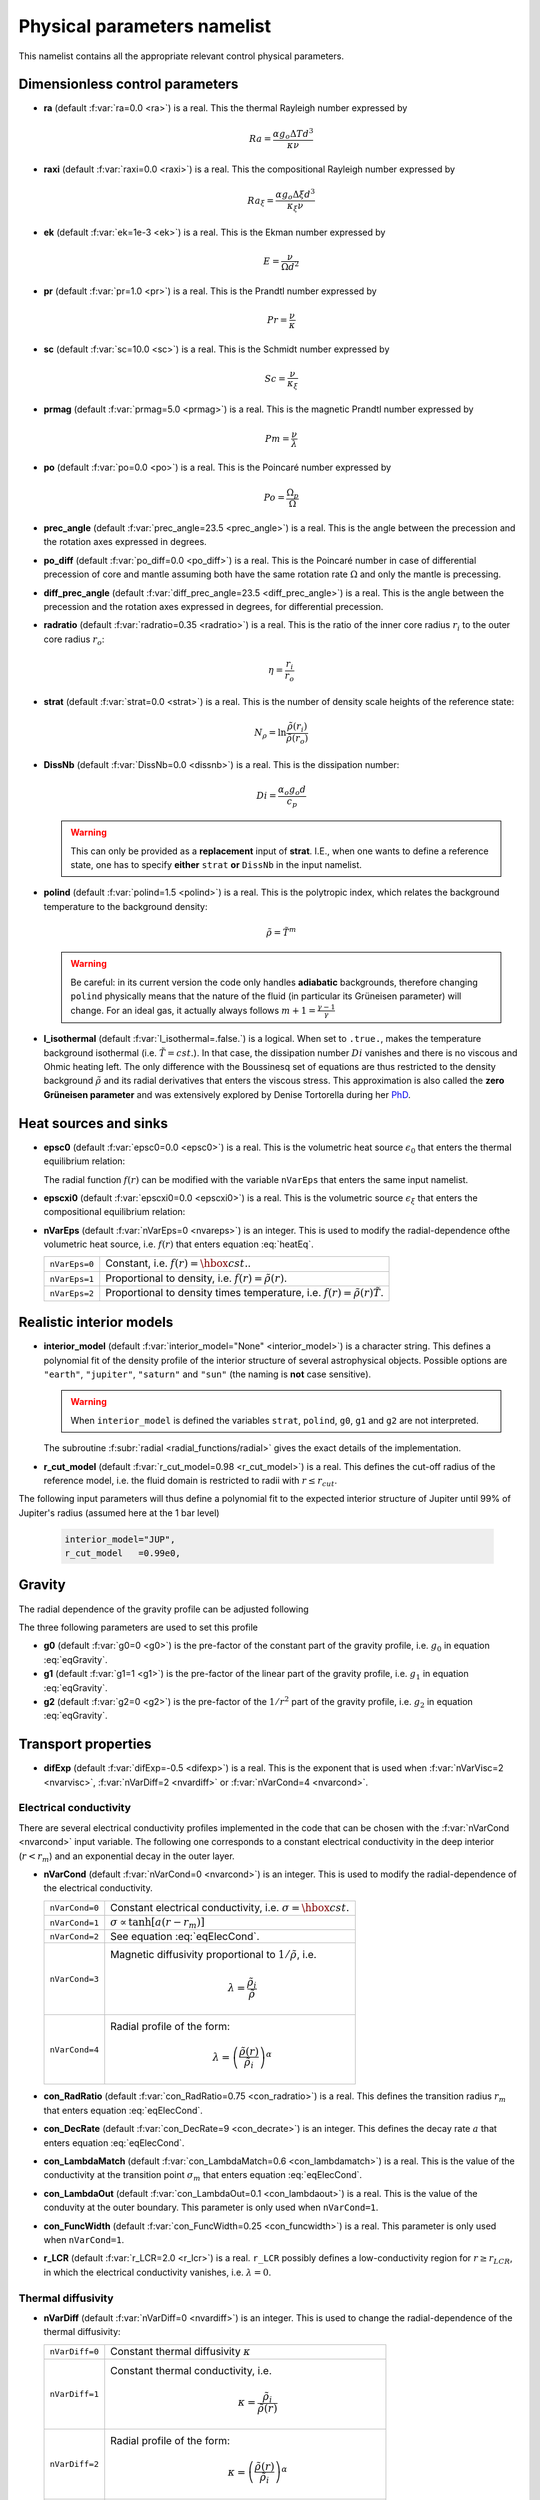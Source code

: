 .. _secPhysNml:

Physical parameters namelist
============================

This namelist contains all the appropriate relevant control physical parameters.

Dimensionless control parameters
--------------------------------

* **ra** (default :f:var:`ra=0.0 <ra>`) is a real. This the thermal Rayleigh number expressed by
  
  .. math::
     Ra = \frac{\alpha g_o \Delta T d^3}{\kappa\nu}

* **raxi** (default :f:var:`raxi=0.0 <raxi>`) is a real. This the compositional Rayleigh number expressed by
  
  .. math::
     Ra_\xi = \frac{\alpha g_o \Delta \xi d^3}{\kappa_\xi\nu}

* **ek** (default :f:var:`ek=1e-3 <ek>`) is a real. This is the Ekman number expressed by

  .. math::
     E = \frac{\nu}{\Omega d^2}

* **pr** (default :f:var:`pr=1.0 <pr>`) is a real. This is the Prandtl number expressed by

  .. math::
     Pr = \frac{\nu}{\kappa}

* **sc** (default :f:var:`sc=10.0 <sc>`) is a real. This is the Schmidt number expressed by

  .. math::
     Sc = \frac{\nu}{\kappa_\xi}

* **prmag** (default :f:var:`prmag=5.0 <prmag>`) is a real. This is the magnetic Prandtl number expressed by

  .. math::
     Pm = \frac{\nu}{\lambda}

* **po** (default :f:var:`po=0.0 <po>`) is a real. This is the Poincaré number expressed by

  .. math::
     Po = \frac{\Omega_p}{\Omega}

* **prec_angle** (default :f:var:`prec_angle=23.5 <prec_angle>`) is a real. This is the angle between the precession and the rotation axes expressed in degrees.

* **po_diff** (default :f:var:`po_diff=0.0 <po_diff>`) is a real. This is the Poincaré number in case of differential precession of core and mantle assuming both have the same rotation rate :math:`\Omega` and only the mantle is precessing.

* **diff_prec_angle** (default :f:var:`diff_prec_angle=23.5 <diff_prec_angle>`) is a real. This is the angle between the precession and the rotation axes expressed in degrees, for differential precession.

* **radratio** (default :f:var:`radratio=0.35 <radratio>`) is a real. This is the ratio of the inner core radius :math:`r_i` to the outer core radius :math:`r_o`:

  .. math::
     \eta = \frac{r_i}{r_o}

.. _varstrat:

* **strat** (default :f:var:`strat=0.0 <strat>`) is a real. This is the number of density scale heights of the reference state:

  .. math::
     N_\rho = \ln \frac{\tilde{\rho}(r_i)}{\tilde{\rho}(r_o)}

* **DissNb** (default :f:var:`DissNb=0.0 <dissnb>`) is a real. This is the dissipation number:

  .. math::
     Di = \frac{\alpha_o g_o d}{c_p}

  .. warning:: This can only be provided  as a **replacement** input of **strat**.
               I.E., when one wants to define a reference state, one has to specify
               **either** ``strat`` **or** ``DissNb`` in the input namelist.

* **polind** (default :f:var:`polind=1.5 <polind>`) is a real. This is the polytropic index, which relates the background temperature to the background density:

  .. math::
     \tilde{\rho} = \tilde{T}^m

  ..

  .. warning:: Be careful: in its current version the code only handles **adiabatic** backgrounds, therefore changing ``polind`` physically means that the nature of the fluid (in particular its Grüneisen parameter) will change. For an ideal gas, it actually always follows :math:`m+1=\frac{\gamma -1}{\gamma}`

  ..

* **l_isothermal** (default :f:var:`l_isothermal=.false.`) is a logical. When set to ``.true.``, makes the temperature background isothermal (i.e. :math:`\tilde{T}=cst.`). In that case, the dissipation number :math:`Di` vanishes and there is no viscous and Ohmic heating left. The only difference with the Boussinesq set of equations are thus restricted to the density background :math:`\tilde{\rho}` and its radial derivatives that enters the viscous stress. This approximation is also called the **zero Grüneisen parameter** and was extensively explored by Denise Tortorella during her `PhD <http://www.mps.mpg.de/3183008/Dissertation_2005_Tortorella__Denise_Aida1.pdf>`_. 


.. _varepsc0:

Heat sources and sinks
----------------------

* **epsc0** (default :f:var:`epsc0=0.0 <epsc0>`) is a real. This is the volumetric heat source :math:`\epsilon_0` that enters the thermal equilibrium relation:

  .. math::
     -\nabla\cdot\left(\tilde{\rho}\tilde{T}\nabla s\right) + \epsilon_0\,f(r)=0
     :label: heatEq

  ..

  The radial function :math:`f(r)` can be modified with the variable ``nVarEps`` that enters the same input namelist.

* **epscxi0** (default :f:var:`epscxi0=0.0 <epscxi0>`) is a real. This is the volumetric source :math:`\epsilon_\xi` that enters the compositional equilibrium relation:

  .. math::
     -\nabla\cdot\left(\tilde{\rho}\nabla \xi\right) + \epsilon_\xi=0
     :label: xiEq

  ..

* **nVarEps** (default :f:var:`nVarEps=0 <nvareps>`) is an integer. This is used to modify the radial-dependence ofthe volumetric heat source, i.e. :math:`f(r)` that enters equation :eq:`heatEq`.

  +---------------+-------------------------------------------------------------+
  | ``nVarEps=0`` | Constant, i.e. :math:`f(r)=\hbox{cst.}`.                    |
  +---------------+-------------------------------------------------------------+
  | ``nVarEps=1`` | Proportional to density, i.e. :math:`f(r)=\tilde{\rho}(r)`. |
  +---------------+-------------------------------------------------------------+
  | ``nVarEps=2`` | Proportional to density times temperature,                  |
  |               | i.e. :math:`f(r)=\tilde{\rho}(r)\tilde{T}`.                 |
  +---------------+-------------------------------------------------------------+

.. _varinterior_model:

Realistic interior models
-------------------------

* **interior_model** (default :f:var:`interior_model="None" <interior_model>`) is a character string. This defines a polynomial fit of the density profile of the interior structure of several astrophysical objects. Possible options are ``"earth"``, ``"jupiter"``, ``"saturn"`` and ``"sun"`` (the naming is **not** case sensitive).

  .. warning:: When ``interior_model`` is defined the variables ``strat``, ``polind``, ``g0``, ``g1`` and ``g2`` are not interpreted.

  ..

  The subroutine :f:subr:`radial <radial_functions/radial>` gives the exact details of the implementation.

* **r_cut_model** (default :f:var:`r_cut_model=0.98 <r_cut_model>`) is a real. This defines the cut-off radius of the reference model, i.e. the fluid domain is restricted to radii with :math:`r\leq r_{cut}`.

The following input parameters will thus define a polynomial fit to the expected interior structure of Jupiter until 99% of Jupiter's radius (assumed here at the 1 bar level)

   .. code-block:: fortran

           interior_model="JUP",
	   r_cut_model   =0.99e0,


Gravity
-------

The radial dependence of the gravity profile can be adjusted following

.. math::
   g(r)=g_0+g_1\,\frac{r}{r_o}+g_2\,\left(\frac{r_o}{r}\right)^2
   :label: eqGravity

The three following parameters are used to set this profile

* **g0** (default :f:var:`g0=0 <g0>`) is the pre-factor of the constant part of the gravity profile, i.e. :math:`g_0` in equation :eq:`eqGravity`.

* **g1** (default :f:var:`g1=1 <g1>`) is the pre-factor of the linear part of the gravity profile, i.e. :math:`g_1` in equation :eq:`eqGravity`.

* **g2** (default :f:var:`g2=0 <g2>`) is the pre-factor of the :math:`1/r^2` part of the gravity profile, i.e. :math:`g_2` in equation :eq:`eqGravity`.
     

Transport properties
--------------------

* **difExp** (default :f:var:`difExp=-0.5 <difexp>`) is a real. This is the exponent that is used when :f:var:`nVarVisc=2 <nvarvisc>`, :f:var:`nVarDiff=2 <nvardiff>` or :f:var:`nVarCond=4 <nvarcond>`.


.. _varnVarCond:

Electrical conductivity
+++++++++++++++++++++++

There are several electrical conductivity profiles implemented in the code that
can be chosen with the :f:var:`nVarCond <nvarcond>` input variable. The following one
corresponds to a constant electrical conductivity in the deep interior
(:math:`r<r_m`) and an exponential decay in the outer layer.

.. math::
  \sigma(r)=1+ (\sigma_m-1)\left(\frac{r-r_i}{r_m-r_i}\right)^a \quad \hbox{for}\quad r<r_m, \\
  \sigma(r)=\sigma_m \exp \left[a \left(\frac{r-r_m}{r_m-r_i}\right)\frac{\sigma_m-1}{\sigma_m}\right] 
  \quad\hbox{for}\quad r\geq r_m.
  :label: eqElecCond

* **nVarCond** (default :f:var:`nVarCond=0 <nvarcond>`) is an integer. This is used to modify the radial-dependence of the electrical conductivity.

  +----------------+-----------------------------------------------------------------------+
  | ``nVarCond=0`` | Constant electrical conductivity, i.e. :math:`\sigma=\hbox{cst.}`     |
  +----------------+-----------------------------------------------------------------------+
  | ``nVarCond=1`` | :math:`\sigma\propto\tanh[a(r-r_m)]`                                  |
  +----------------+-----------------------------------------------------------------------+
  | ``nVarCond=2`` | See equation :eq:`eqElecCond`.                                        |
  +----------------+-----------------------------------------------------------------------+
  | ``nVarCond=3`` | Magnetic diffusivity proportional to :math:`1/\tilde{\rho}`, i.e.     |
  |                |   .. math::                                                           |
  |		   |      \lambda=\frac{\tilde{\rho}_i}{\tilde{\rho}}                      |
  +----------------+-----------------------------------------------------------------------+
  | ``nVarCond=4`` | Radial profile of the form:                                           |
  |                |   .. math::                                                           |
  |                |      \lambda=\left(\frac{\tilde{\rho}(r)}                             |
  |                |       {\tilde{\rho}_i}\right)^{\alpha}                                |
  +----------------+-----------------------------------------------------------------------+

* **con_RadRatio**  (default :f:var:`con_RadRatio=0.75 <con_radratio>`) is a real. This defines the transition radius :math:`r_m` that enters equation :eq:`eqElecCond`.

* **con_DecRate** (default :f:var:`con_DecRate=9 <con_decrate>`) is an integer. This defines the decay rate :math:`a` that enters equation :eq:`eqElecCond`.

* **con_LambdaMatch** (default :f:var:`con_LambdaMatch=0.6 <con_lambdamatch>`) is a real. This is the value of the conductivity at the transition point :math:`\sigma_m` that enters equation :eq:`eqElecCond`.

* **con_LambdaOut** (default :f:var:`con_LambdaOut=0.1 <con_lambdaout>`) is a real. This is the value of the conduvity at the outer boundary. This parameter is only used when ``nVarCond=1``.

* **con_FuncWidth** (default :f:var:`con_FuncWidth=0.25 <con_funcwidth>`) is a real. This parameter is only used when ``nVarCond=1``.

* **r_LCR**  (default :f:var:`r_LCR=2.0 <r_lcr>`) is a real. ``r_LCR`` possibly defines a low-conductivity region for :math:`r\geq r_{LCR}`, in which the electrical conductivity vanishes, i.e. :math:`\lambda=0`.

.. _varnVarDiff:

Thermal diffusivity
+++++++++++++++++++

* **nVarDiff** (default :f:var:`nVarDiff=0 <nvardiff>`) is an integer. This is used to change the radial-dependence of the thermal diffusivity:

  +----------------+----------------------------------------------------------------------------+
  | ``nVarDiff=0`` | Constant thermal diffusivity :math:`\kappa`                                |
  +----------------+----------------------------------------------------------------------------+
  | ``nVarDiff=1`` | Constant thermal conductivity, i.e.                                        |
  |                |    .. math:: \kappa =\frac{\tilde{\rho}_i}{\tilde{\rho}(r)}                |
  +----------------+----------------------------------------------------------------------------+
  | ``nVarDiff=2`` | Radial profile of the form:                                                |
  |                |    .. math:: \kappa=\left(\frac{\tilde{\rho}(r)}                           |
  |                |              {\tilde{\rho}_i}\right)^{\alpha}                              |
  +----------------+----------------------------------------------------------------------------+
  | ``nVarDiff=3`` | polynomial-fit to an interior model of Jupiter                             |
  +----------------+----------------------------------------------------------------------------+
  | ``nVarDiff=4`` | polynomial-fit to an interior model of the Earth liquid core               |
  +----------------+----------------------------------------------------------------------------+

.. _varnVarVisc:

Viscosity
+++++++++

* **nVarVisc** (default :f:var:`nVarVisc=0 <nvarvisc>`) is an integer. This is used to change the radial-dependence of the viscosity:

  +----------------+----------------------------------------------------------------------------+
  | ``nVarVisc=0`` | Constant kinematic viscosity :math:`\nu`                                   |
  +----------------+----------------------------------------------------------------------------+
  | ``nVarVisc=1`` | Constant dynamic viscosity, i.e.                                           |
  |                |    .. math:: \nu =\frac{\tilde{\rho}_o}{\tilde{\rho}(r)}                   |
  +----------------+----------------------------------------------------------------------------+
  | ``nVarVisc=2`` | Radial profile of the form:                                                |
  |                |    .. math:: \nu=\left(\frac{\tilde{\rho}(r)}                              |
  |                |              {\tilde{\rho}_i}\right)^{\alpha}                              |
  +----------------+----------------------------------------------------------------------------+
  | ``nVarVisc=3`` | Radial profile of the form:                                                |
  |                |    .. math:: \nu= \left(\frac{\tilde{T}(r)}{\tilde{T}_o}\right)^2          |
  |                |                   \left(\frac{\tilde{\rho}(r)}{\tilde{\rho}_o}\right)^{-2} |
  +----------------+----------------------------------------------------------------------------+

  where :math:`\alpha` is an exponent set by the namelist input variable ``difExp``.


Anelastic liquid equations
--------------------------

.. warning:: This part is still work in progress. The input parameters here are likely to 
             be changed in the future.

* **epsS** (default :f:var:`epsS=0.0 <epss>`) is a real. It controls the deviation to the adiabat. It can be related to the small parameter :math:`\epsilon`:
   
  .. math:: \epsilon \simeq \frac{\Delta T}{T} \simeq \frac{\Delta s}{c_p}

* **cmbHflux** (default :f:var:`cmbHflux=0.0 <cmbhflux>`) is a real. This is the CMB heat flux that enters the calculation of the reference state of the liquid core of the Earth, when the anelastic liquid approximation is employed.

* **slopeStrat** (default :f:var:`slopeStrat=20.0 <slopestrat>`) is a real. This parameter controls the transition between the convective layer and the stably-stratified layer below the CMB.


Boundary conditions
-------------------

.. _secThermalBcs:

Thermal boundary conditions
+++++++++++++++++++++++++++

* **ktops** (default :f:var:`ktops=1 <ktops>`) is an  integer to specify the outer boundary entropy (or temperature) boundary condition:

  +-------------+-------------------------------------------------------------------------------------+
  | ``ktops=1`` | Fixed entropy at outer boundary: :math:`s(r_o)=s_{top}`                             |
  +-------------+-------------------------------------------------------------------------------------+
  | ``ktops=2`` | Fixed entropy flux at outer boundary: :math:`\partial s(r_o)/\partial r = q_t`      |
  +-------------+-------------------------------------------------------------------------------------+
  | ``ktops=3`` | Fixed temperature at outer boundary: :math:`T(r_o)=T_{top}`                         |
  +-------------+-------------------------------------------------------------------------------------+
  | ``ktops=4`` | Fixed temperature flux at outer boundary: :math:`\partial T(r_o)/\partial r = q_t`  |
  +-------------+-------------------------------------------------------------------------------------+

* **kbots** (default :f:var:`ktops=1 <kbots>`) is an  integer to specify the inner boundary entropy (or temperature) boundary condition.

* **s_top** (default :f:var:`s_top= 0 0 0.0 0.0 <s_top>`) is a real array of lateraly varying outer heat boundary conditions. Each four consecutive numbers are interpreted as follows:

  1. Spherical harmonic degree :math:`\ell`

  2. Spherical harmonic order :math:`m`

  3. Real amplitude (:math:`\cos` contribution)

  4. Imaginary amplitude (:math:`\sin` contribution)

  For example, if the boundary condition should be a combination of an :math:`(\ell=1,m=0)` sherical harmonic with the amplitude 1 and an :math:`(\ell=2,m=1)` spherical harmonic with the amplitude (0.5,0.5) the respective namelist entry could read: 
  
  
  .. code-block:: fortran
   
     s_top = 1, 0, 1.0, 0.0, 2, 1, 0.5, 0.5, ! The comas could be left away.

* **s_bot** (default :f:var:`s_bot=0 0 0.0 0.0 <s_bot>`) is a real array. This is the same as ``s_top`` but for the bottom boundary.

* **impS** (default :f:var:`impS=0 <imps>`) is an integer. This is a  flag to indicate if there is a localized entropy disturbance, imposed at the CMB. The number of these input boundary conditions is stored in ``n_impS`` (the maximum allowed is 20), and it's given by the number of ``sCMB`` defined in the same namelist. The default value of ``impS`` is zero (no entropy disturbance). If it is set in the namelist for an integer greater than zero, then ``sCMB`` has to be also defined in the namelist, as shown below.

* **sCMB** (default :f:var:`sCMB=0.0 0.0 0.0 0.0 <scmb>`) is a real array of CMB heat boundary conditions (similar to the case of ``s_bot`` and ``s_top``). Each four consecutive numbers are interpreted as follows:

  1. Highest amplitude value of the entropy boundary condition, stored in array :f:var:`peakS(20) <peaks>`. When ``impS<0``, ``peakS`` is a relative amplitude in comparison to the :math:`(\ell=0,m=0)` contribution (for example, the case ``s_top= 0 0 -1 0``).

  2. :math:`\theta` coordinate (input has to be given in degrees), stored in array :f:var:`thetaS(20) <thetas>`.

  3. :math:`\phi` coordinate (input has to be given in degrees), stored in array :f:var:`phiS(20) <phis>`.

  4. Angular width (input has to be given in degrees), stored in array :f:var:`widthS(20) <widths>`.

.. _secCompBcs:

Boundary conditions for chemical composition
++++++++++++++++++++++++++++++++++++++++++++

* **ktopxi** (default :f:var:`ktopxi=1 <ktopxi>`) is an  integer to specify the outer boundary chemical composition boundary condition:

  +--------------+-------------------------------------------------------------------------------------+
  | ``ktopxi=1`` | Fixed composition at outer boundary: :math:`\xi(r_o)=\xi_{top}`                     |
  +--------------+-------------------------------------------------------------------------------------+
  | ``ktopxi=2`` | Fixed composition flux at outer boundary: :math:`\partial \xi(r_o)/\partial r = q_t`|
  +--------------+-------------------------------------------------------------------------------------+

* **kbotxi** (default :f:var:`ktopxi=1 <kbotxi>`) is an  integer to specify the inner boundary chemical composition boundary condition.

* **xi_top** (default :f:var:`xi_top= 0 0 0.0 0.0 <xi_top>`) is a real array of lateraly varying outer chemical composition boundary conditions. Each four consecutive numbers are interpreted as follows:

  1. Spherical harmonic degree :math:`\ell`

  2. Spherical harmonic order :math:`m`

  3. Real amplitude (:math:`\cos` contribution)

  4. Imaginary amplitude (:math:`\sin` contribution)

  For example, if the boundary condition should be a combination of an :math:`(\ell=1,m=0)` sherical harmonic with the amplitude 1 and an :math:`(\ell=2,m=1)` spherical harmonic with the amplitude (0.5,0.5) the respective namelist entry could read: 
  
  
  .. code-block:: fortran
   
     xi_top = 1, 0, 1.0, 0.0, 2, 1, 0.5, 0.5, ! The comas could be left away.

* **xi_bot** (default :f:var:`xi_bot=0 0 0.0 0.0 <xi_bot>`) is a real array. This is the same as ``xi_top`` but for the bottom boundary.

* **impXi** (default :f:var:`impXi=0 <impxi>`) is an integer. This is a  flag to indicate if there is a localized chemical composition disturbance, imposed at the CMB. The number of these input boundary conditions is stored in ``n_impXi`` (the maximum allowed is 20), and it's given by the number of ``xiCMB`` defined in the same namelist. The default value of ``impXi`` is zero (no chemical composiiton disturbance). If it is set in the namelist for an integer greater than zero, then ``xiCMB`` has to be also defined in the namelist, as shown below.

* **xiCMB** (default :f:var:`xiCMB=0.0 0.0 0.0 0.0 <xicmb>`) is a real array of CMB chemical composition boundary conditions (similar to the case of ``xi_bot`` and ``xi_top``). Each four consecutive numbers are interpreted as follows:

  1. Highest amplitude value of the chemical composition boundary condition, stored in the array :f:var:`peakXi(20) <peakxi>`. When ``impXi<0``, ``peakXi`` is a relative amplitude in comparison to the :math:`(\ell=0,m=0)` contribution (for example, the case ``xi_top= 0 0 -1 0``).

  2. :math:`\theta` coordinate (input has to be given in degrees), stored in array :f:var:`thetaXi(20) <thetaxi>`.

  3. :math:`\phi` coordinate (input has to be given in degrees), stored in array :f:var:`phiXi(20) <phixi>`.

  4. Angular width (input has to be given in degrees), stored in array :f:var:`widthXi(20) <widthxi>`.



.. _secMechanicalBcs:

Mechanical boundary conditions
++++++++++++++++++++++++++++++

* **ktopv** (default :f:var:`ktopv=2 <ktopv>`) is an integer, which corresponds to the mechanical boundary condition for :math:`r=r_o`.

  +-------------+--------------------------------------------------------------------+
  | ``ktopv=1`` | Stress-free outer boundary for :math:`r=r_o`:                      |
  |             |   .. math::                                                        |
  |             |      W_{\ell m}(r=r_o)=0, \quad                                    |
  |             |      \frac{\partial}{\partial r}\left(\frac{1}{r^2\tilde{\rho}}    |
  |             |      \frac{\partial W_{\ell m}}{\partial r}\right)=0 \\            |
  |             |      \frac{\partial}{\partial r}\left(\frac{1}{r^2\tilde{\rho}}    |
  |             |       Z_{\ell m}\right)=0                                          |
  +-------------+--------------------------------------------------------------------+
  | ``ktopv=2`` | Rigid outer boundary for :math:`r=r_o`:                            |
  |             |    .. math::                                                       |
  |             |       W_{\ell m}=0,\quad                                           |
  |             |       \frac{\partial W_{\ell m}}{\partial r}=0, \\                 |
  |             |       Z_{\ell m}=0                                                 |
  +-------------+--------------------------------------------------------------------+


* **kbotv** (default :f:var:`kbotv=2 <kbotv>`) is an integer, which corresponds to the mechanical boundary condition for :math:`r=r_i`.

.. _secMagneticBcs:

Magnetic boundary conditions
++++++++++++++++++++++++++++


* **ktopb** (default :f:var:`ktopb=1 <ktopb>`) is an integer, which corresponds to the magnetic boundary condition for :math:`r=r_o`.

  +-------------+---------------------------------------------------------------------------------+
  | ``ktopb=1`` | Insulating outer boundary:                                                      |
  |             |    .. math::                                                                    |
  |             |       \frac{\partial g_{\ell m}}{\partial r}+\frac{\ell}{r}\,g_{\ell m}=0,\quad |
  |             |       \frac{\partial h_{\ell m}}{\partial r}=0                                  |
  +-------------+---------------------------------------------------------------------------------+
  | ``ktopb=2`` | Perfect condutor:                                                               |
  |             |    .. math::                                                                    |
  |             |       g_{\ell m} = \frac{\partial^2 g_{\ell m}}{\partial r^2}=0,\quad           |
  |             |       \frac{\partial h_{\ell m}}{\partial r}=0                                  |
  +-------------+---------------------------------------------------------------------------------+
  | ``ktopb=3`` | Finitely conducting mantle                                                      |
  +-------------+---------------------------------------------------------------------------------+
  | ``ktopb=4`` | Pseudo-vacuum outer boundary:                                                   |
  |             |    .. math::                                                                    |
  |             |       \frac{\partial g_{\ell m}}{\partial r}=0,\quad  h_{\ell m}=0              |
  +-------------+---------------------------------------------------------------------------------+

* **kbotb** (default :f:var:`kbotb=1 <kbotb>`) is an integer, which corresponds to the magnetic boundary condition for :math:`r=r_i`.

  +-------------+---------------------------------------------------------------------------------+
  | ``kbotb=1`` | Insulating inner boundary:                                                      |
  |             |    .. math::                                                                    |
  |             |     \frac{\partial g_{\ell m}}{\partial r}-\frac{\ell+1}{r}\,g_{\ell m}=0,\quad |
  |             |       \frac{\partial h_{\ell m}}{\partial r}=0                                  |
  +-------------+---------------------------------------------------------------------------------+
  | ``kbotb=2`` | Perfectly-conducting inner core:                                                |
  |             |    .. math::                                                                    |
  |             |       g_{\ell m} = \frac{\partial^2 g_{\ell m}}{\partial r^2}=0,\quad           |
  |             |       \frac{\partial h_{\ell m}}{\partial r}=0                                  |
  +-------------+---------------------------------------------------------------------------------+
  | ``kbotb=3`` | Finitely conducting inner core                                                  |
  +-------------+---------------------------------------------------------------------------------+
  | ``kbotb=4`` | Pseudo-vacuum outer boundary:                                                   |
  |             |    .. math::                                                                    |
  |             |       \frac{\partial g_{\ell m}}{\partial r}=0,\quad  h_{\ell m}=0              |
  +-------------+---------------------------------------------------------------------------------+

.. _secPressureBcs:

Boundary condition for spherically-symmetric pressure
+++++++++++++++++++++++++++++++++++++++++++++++++++++

* **ktopp** (default :f:var:`ktopp=1 <ktopp>`) is an integer, which corresponds to the boundary condition for the spherically-symmetric pressure at :math:`r=r_o`.

  +-------------+--------------------------------------------------------------------+
  | ``ktopp=1`` | The integral of the spherically-symmetric density perturbation     |
  |             | vanishes.                                                          |
  +-------------+--------------------------------------------------------------------+
  | ``ktopp=2`` | The spherically-symmetric pressure fluctuation vanishes at the     |
  |             | outer boundary.                                                    |
  +-------------+--------------------------------------------------------------------+

